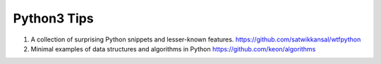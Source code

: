 Python3 Tips
============

1. A collection of surprising Python snippets and lesser-known features. https://github.com/satwikkansal/wtfpython

2. Minimal examples of data structures and algorithms in Python https://github.com/keon/algorithms 
